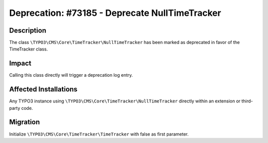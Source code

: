 ===============================================
Deprecation: #73185 - Deprecate NullTimeTracker
===============================================

Description
===========

The class ``\TYPO3\CMS\Core\TimeTracker\NullTimeTracker`` has been marked as deprecated in favor of the TimeTracker class.


Impact
======

Calling this class directly will trigger a deprecation log entry.


Affected Installations
======================

Any TYPO3 instance using ``\TYPO3\CMS\Core\TimeTracker\NullTimeTracker`` directly within an extension or third-party code.


Migration
=========

Initialize ``\TYPO3\CMS\Core\TimeTracker\TimeTracker`` with false as first parameter.